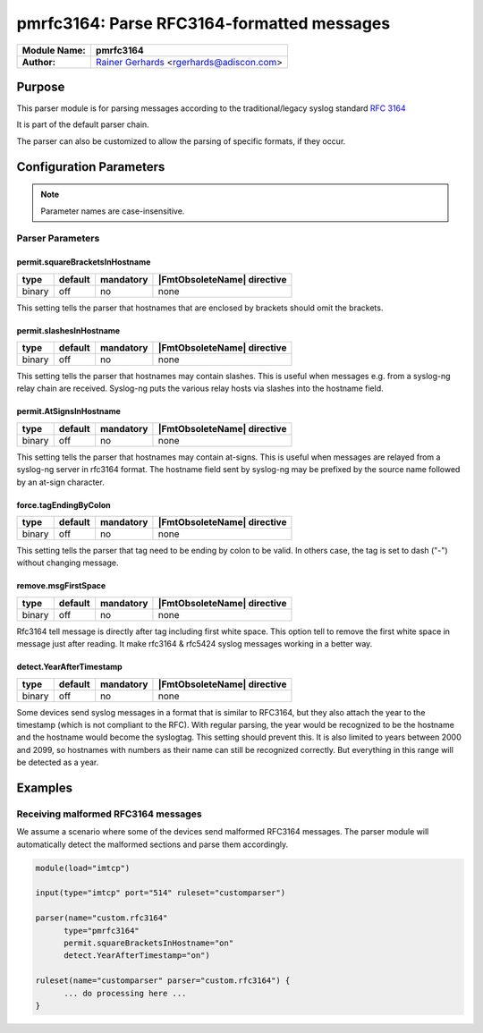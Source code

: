 *******************************************
pmrfc3164: Parse RFC3164-formatted messages
*******************************************

===========================  ===========================================================================
**Module Name:**             **pmrfc3164**
**Author:**                  `Rainer Gerhards <https://rainer.gerhards.net/>`_ <rgerhards@adiscon.com>
===========================  ===========================================================================


Purpose
=======

This parser module is for parsing messages according to the traditional/legacy
syslog standard :rfc:`3164`

It is part of the default parser chain.

The parser can also be customized to allow the parsing of specific formats,
if they occur.


Configuration Parameters
========================

.. note::

   Parameter names are case-insensitive.


Parser Parameters
-----------------

permit.squareBracketsInHostname
^^^^^^^^^^^^^^^^^^^^^^^^^^^^^^^

.. csv-table::
   :header: "type", "default", "mandatory", "|FmtObsoleteName| directive"
   :widths: auto
   :class: parameter-table

   "binary", "off", "no", "none"

This setting tells the parser that hostnames that are enclosed by brackets
should omit the brackets.


permit.slashesInHostname
^^^^^^^^^^^^^^^^^^^^^^^^

.. csv-table::
   :header: "type", "default", "mandatory", "|FmtObsoleteName| directive"
   :widths: auto
   :class: parameter-table

   "binary", "off", "no", "none"

.. versionadded:: 8.20.0

This setting tells the parser that hostnames may contain slashes. This
is useful when messages e.g. from a syslog-ng relay chain are received.
Syslog-ng puts the various relay hosts via slashes into the hostname
field.


permit.AtSignsInHostname
^^^^^^^^^^^^^^^^^^^^^^^^

.. csv-table::
   :header: "type", "default", "mandatory", "|FmtObsoleteName| directive"
   :widths: auto
   :class: parameter-table

   "binary", "off", "no", "none"

.. versionadded:: 8.25.0

This setting tells the parser that hostnames may contain at-signs. This
is useful when messages are relayed from a syslog-ng server in rfc3164
format. The hostname field sent by syslog-ng may be prefixed by the source
name followed by an at-sign character.


force.tagEndingByColon
^^^^^^^^^^^^^^^^^^^^^^

.. csv-table::
   :header: "type", "default", "mandatory", "|FmtObsoleteName| directive"
   :widths: auto
   :class: parameter-table

   "binary", "off", "no", "none"

.. versionadded:: 8.25.0

This setting tells the parser that tag need to be ending by colon to be
valid.  In others case, the tag is set to dash ("-") without changing
message.


remove.msgFirstSpace
^^^^^^^^^^^^^^^^^^^^

.. csv-table::
   :header: "type", "default", "mandatory", "|FmtObsoleteName| directive"
   :widths: auto
   :class: parameter-table

   "binary", "off", "no", "none"

.. versionadded:: 8.25.0

Rfc3164 tell message is directly after tag including first white space.
This option tell to remove the first white space in message just after
reading. It make rfc3164 & rfc5424 syslog messages working in a better way.


detect.YearAfterTimestamp
^^^^^^^^^^^^^^^^^^^^^^^^^

.. csv-table::
   :header: "type", "default", "mandatory", "|FmtObsoleteName| directive"
   :widths: auto
   :class: parameter-table

   "binary", "off", "no", "none"

Some devices send syslog messages in a format that is similar to RFC3164,
but they also attach the year to the timestamp (which is not compliant to
the RFC). With regular parsing, the year would be recognized to be the
hostname and the hostname would become the syslogtag. This setting should
prevent this. It is also limited to years between 2000 and 2099, so
hostnames with numbers as their name can still be recognized correctly. But
everything in this range will be detected as a year.


Examples
========

Receiving malformed RFC3164 messages
------------------------------------

We assume a scenario where some of the devices send malformed RFC3164
messages. The parser module will automatically detect the malformed
sections and parse them accordingly.

.. code-block:: none

   module(load="imtcp")

   input(type="imtcp" port="514" ruleset="customparser")

   parser(name="custom.rfc3164"
   	 type="pmrfc3164"
   	 permit.squareBracketsInHostname="on"
   	 detect.YearAfterTimestamp="on")

   ruleset(name="customparser" parser="custom.rfc3164") {
   	 ... do processing here ...
   }

